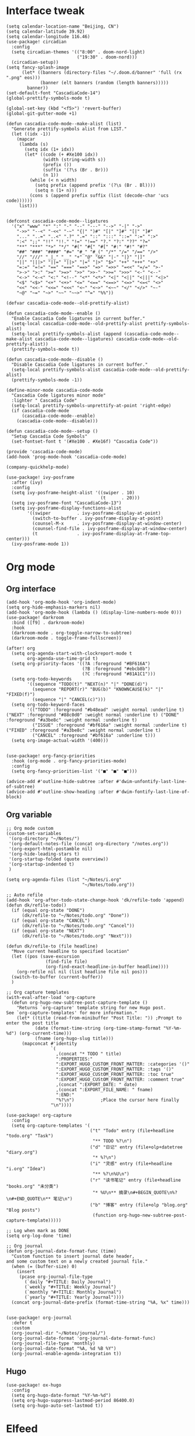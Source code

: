#+STARTUP: overview

* Interface tweak
#+BEGIN_SRC elisp
(setq calendar-location-name "Beijing, CN")
(setq calendar-latitude 39.92)
(setq calendar-longitude 116.46)
(use-package! circadian
  :config
  (setq circadian-themes '(("8:00" . doom-nord-light)
                           ("19:30" . doom-nord)))
  (circadian-setup))
(setq fancy-splash-image
      (let* ((banners (directory-files "~/.doom.d/banner" 'full (rx ".png" eos)))
             (banner (elt banners (random (length banners)))))
        banner))
(set-default-font "CascadiaCode-14")
(global-prettify-symbols-mode t)

(global-set-key (kbd "<f5>") 'revert-buffer)
(global-git-gutter-mode +1)

(defun cascadia-code-mode--make-alist (list)
  "Generate prettify-symbols alist from LIST."
  (let ((idx -1))
    (mapcar
     (lambda (s)
       (setq idx (1+ idx))
       (let* ((code (+ #Xe100 idx))
              (width (string-width s))
              (prefix ())
              (suffix '(?\s (Br . Br)))
              (n 1))
         (while (< n width)
           (setq prefix (append prefix '(?\s (Br . Bl))))
           (setq n (1+ n)))
         (cons s (append prefix suffix (list (decode-char 'ucs code))))))
     list)))


(defconst cascadia-code-mode--ligatures
  '("x" "www" "*" ":" "-" "--" "---" "-->" "-|" "->"
    "->>" "--<" "-<<" "-~" "{|" ")#" "[|" "]#" "[|" "]#"
    "..." "..=" "..<" ".?" ".=" "::" ":::" "::=" ":=" ":>"
    ":<" ";;" "!!" "!!." "!=" "!==" "?." "?:" "??" "?="
    "**" "***" "*>" "*/" "#(" "#{" "#[" "#:" "#!" "#?"
    "##" "###" "####" "#=" "#_" "#_(" "/*" "/=" "/==" "/>"
    "//" "///" "_|_" "__" "+" "@" "&&" "|-" "|}" "|]"
    "||" "|||>" "||=" "||>" "|=" "|>" "$>" "++" "+++" "+>"
    "=:=" "=!=" "==" "===" "==>" "=>" "=>>" "=<<" "=/=" ">-"
    ">->" ">:" ">=" ">=>" ">>" ">>-" ">>=" ">>>" "<-" "<--"
    "<->" "<-<" "<:" "<!--" "<*" "<*>" "<|" "<||" "<|||" "<|>"
    "<$" "<$>" "<+" "<+>" "<=" "<==" "<==>" "<=>" "<=<" "<>"
    "<<" "<<-" "<<=" "<<<" "<~" "<~>" "<~~" "</" "</>" "~-"
    "~@" "~=" "~>" "~~" "~~>" "^=" "%%"))

(defvar cascadia-code-mode--old-prettify-alist)

(defun cascadia-code-mode--enable ()
  "Enable Cascadia Code ligatures in current buffer."
  (setq-local cascadia-code-mode--old-prettify-alist prettify-symbols-alist)
  (setq-local prettify-symbols-alist (append (cascadia-code-mode--make-alist cascadia-code-mode--ligatures) cascadia-code-mode--old-prettify-alist))
  (prettify-symbols-mode t))

(defun cascadia-code-mode--disable ()
  "Disable Cascadia Code ligatures in current buffer."
  (setq-local prettify-symbols-alist cascadia-code-mode--old-prettify-alist)
  (prettify-symbols-mode -1))

(define-minor-mode cascadia-code-mode
  "Cascadia Code ligatures minor mode"
  :lighter " Cascadia Code"
  (setq-local prettify-symbols-unprettify-at-point 'right-edge)
  (if cascadia-code-mode
      (cascadia-code-mode--enable)
    (cascadia-code-mode--disable)))

(defun cascadia-code-mode--setup ()
  "Setup Cascadia Code Symbols"
  (set-fontset-font t '(#Xe100 . #Xe16f) "Cascadia Code"))

(provide 'cascadia-code-mode)
(add-hook 'prog-mode-hook 'cascadia-code-mode)

(company-quickhelp-mode)

(use-package! ivy-posframe
  :after (ivy)
  :config
  (setq ivy-posframe-height-alist '((swiper . 10)
                                    (t      . 20)))
  (setq ivy-posframe-font "CascadiaCode-13")
  (setq ivy-posframe-display-functions-alist
        '((swiper          . ivy-posframe-display-at-point)
          (switch-to-buffer . ivy-posframe-display-at-point)
          (counsel-M-x     . ivy-posframe-display-at-window-center)
          (counsel-find-file . ivy-posframe-display-at-window-center)
          (t               . ivy-posframe-display-at-frame-top-center)))
  (ivy-posframe-mode 1))
#+END_SRC
* Org mode
** Org interface
#+BEGIN_SRC elisp
(add-hook 'org-mode-hook 'org-indent-mode)
(setq org-hide-emphasis-markers nil)
(add-hook 'org-mode-hook (lambda () (display-line-numbers-mode 0)))
(use-package! darkroom
  :bind ([f9] . darkroom-mode)
  :hook
  (darkroom-mode . org-toggle-narrow-to-subtree)
  (darkroom-mode . toggle-frame-fullscreen))

(after! org
  (setq org-agenda-start-with-clockreport-mode t
        org-agenda-use-time-grid t)
  (setq org-priority-faces '((?A :foreground "#BF616A")
                             (?B :foreground "#ebcb8b")
                             (?C :foreground "#81A1C1")))
  (setq org-todo-keywords
        '((sequence "TODO(t)" "NEXT(n)" "|" "DONE(d)")
          (sequence "REPORT(r)" "BUG(b)" "KNOWNCAUSE(k)" "|" "FIXED(f)")
          (sequence "|" "CANCEL(c)")))
  (setq org-todo-keyword-faces
        '(("TODO" :foreground "#b48ead" :weight normal :underline t) ("NEXT" :foreground "#88c0d0" :weight normal :underline t) ("DONE" :foreground "#a3be8c" :weight normal :underline t)
          ("ISSUE" :foreground "#bf616a" :weight normal :underline t) ("FIXED" :foreground "#a3be8c" :weight normal :underline t)
          ("CANCEL" :foreground "#bf616a" :underline t)))
  (setq org-image-actual-width '(400)))


(use-package! org-fancy-priorities
  :hook (org-mode . org-fancy-priorities-mode)
  :config
  (setq org-fancy-priorities-list '("■" "■" "■")))

(advice-add #'outline-hide-subtree :after #'dwim-unfontify-last-line-of-subtree)
(advice-add #'outline-show-heading :after #'dwim-fontify-last-line-of-block)
#+END_SRC
** Org variable
#+BEGIN_SRC elisp
;; Org mode custom
(custom-set-variables
 '(org-directory "~/Notes/")
 '(org-default-notes-file (concat org-directory "/notes.org"))
 '(org-export-html-postamble nil)
 '(org-hide-leading-stars t)
 '(org-startup-folded (quote overview))
 '(org-startup-indented t)
 )

(setq org-agenda-files (list "~/Notes/i.org"
                             "~/Notes/todo.org"))

;; Auto refile
(add-hook 'org-after-todo-state-change-hook 'dk/refile-todo 'append)
(defun dk/refile-todo()
  (if (equal org-state "DONE")
      (dk/refile-to "~/Notes/todo.org" "Done"))
  (if (equal org-state "CANCEL")
      (dk/refile-to "~/Notes/todo.org" "Cancel"))
  (if (equal org-state "NEXT")
      (dk/refile-to "~/Notes/todo.org" "Next")))

(defun dk/refile-to (file headline)
  "Move current headline to specified location"
  (let ((pos (save-excursion
               (find-file file)
               (org-find-exact-headline-in-buffer headline))))
    (org-refile nil nil (list headline file nil pos)))
  (switch-to-buffer (current-buffer))
  )

;; Org capture templates
(with-eval-after-load 'org-capture
  (defun org-hugo-new-subtree-post-capture-template ()
    "Returns `org-capture' template string for new Hugo post.
See `org-capture-templates' for more information."
    (let* ((title (read-from-minibuffer "Post Title: ")) ;Prompt to enter the post title
           (date (format-time-string (org-time-stamp-format "%Y-%m-%d") (org-current-time)))
           (fname (org-hugo-slug title)))
      (mapconcat #'identity
                 `(
                   ,(concat "* TODO " title)
                   ":PROPERTIES:"
                   ":EXPORT_HUGO_CUSTOM_FRONT_MATTER: :categories '()"
                   ":EXPORT_HUGO_CUSTOM_FRONT_MATTER: :tags '()"
                   ":EXPORT_HUGO_CUStOM_FRONT_MATTER: :toc true"
                   ":EXPORT_HUGO_CUStOM_FRONT_MATTER: :comment true"
                   ,(concat ":EXPORT_DATE: " date)
                   ,(concat ":EXPORT_FILE_NAME: " fname)
                   ":END:"
                   "%?\n")          ;Place the cursor here finally
                 "\n"))))

(use-package! org-capture
  :config
  (setq org-capture-templates '(
                                ("t" "Todo" entry (file+headline "todo.org" "Task")
                                 "** TODO %?\n")
                                ("d" "日记" entry (file+olp+datetree "diary.org")
                                 "* %?\n")
                                ("i" "灵感" entry (file+headline "i.org" "Idea")
                                 "** %?\n%U\n")
                                ("r" "读书笔记" entry (file+headline "books.org" "未分类")
                                 "* %U\n** 摘录\n#+BEGIN_QUOTE\n%?\n#+END_QUOTE\n** 笔记\n")
                                ("b" "博客" entry (file+olp "blog.org" "Blog posts")
                                 (function org-hugo-new-subtree-post-capture-template)))))

;; Log when mark as DONE
(setq org-log-done 'time)

;; Org journal
(defun org-journal-date-format-func (time)
  "Custom function to insert journal date header,
and some custom text on a newly created journal file."
  (when (= (buffer-size) 0)
    (insert
     (pcase org-journal-file-type
       (`daily "#+TITLE: Daily Journal")
       (`weekly "#+TITLE: Weekly Journal")
       (`monthly "#+TITLE: Monthly Journal")
       (`yearly "#+TITLE: Yearly Journal"))))
  (concat org-journal-date-prefix (format-time-string "%A, %x" time)))


(use-package! org-journal
  :defer t
  :custom
  (org-journal-dir "~/Notes/journal/")
  (org-journal-date-format 'org-journal-date-format-func)
  (org-journal-file-type 'monthly)
  (org-journal-date-format "%A, %d %B %Y")
  (org-journal-enable-agenda-integration t))
#+END_SRC
** Hugo
#+BEGIN_SRC elisp
(use-package! ox-hugo
  :config
  (setq org-hugo-date-format "%Y-%m-%d")
  (setq org-hugo-suppress-lastmod-period 86400.0)
  (setq org-hugo-auto-set-lastmod t))
#+END_SRC
* Elfeed
#+BEGIN_SRC elisp
;;functions to support syncing .elfeed between machines
;;makes sure elfeed reads index from disk before launching
(defun bjm/elfeed-load-db-and-open ()
  "Wrapper to load the elfeed db from disk before opening"
  (interactive)
  (elfeed-db-load)
  (elfeed)
  (elfeed-search-update--force))

;;write to disk when quiting
(defun bjm/elfeed-save-db-and-bury ()
  "Wrapper to save the elfeed db to disk before burying buffer"
  (interactive)
  (elfeed-db-save)
  (quit-window))

(defun elfeed-mark-all-as-read ()
  (interactive)
  (mark-whole-buffer)
  (elfeed-search-untag-all-unread))

(use-package! elfeed
  :bind (:map elfeed-search-mode-map
          ("q" . bjm/elfeed-save-db-and-bury)
          ("Q" . bjm/elfeed-save-db-and-bury)
          )
  )

(use-package! elfeed-goodies
  :config
  (elfeed-goodies/setup))

(use-package! elfeed-org
  :config
  (elfeed-org)
  (setq rmh-elfeed-org-files (list "~/Notes/elfeed.org")))
#+END_SRC
* Coding
** General
#+BEGIN_SRC elisp
(use-package! company
  :hook
  (prog-mode . company-mode)
  (org-mode . (lambda () (company-mode 0)))
  (lsp-mode . (lambda () (add-to-list 'company-backends '(company-lsp :with company-yasnippet :separate))))
  :config
  (setq company-idle-delay 0)
  (setq company-tooltip-align-annotations t)
  (setq company-minimum-prefix-length 3))

;;(use-package! eglot
;;  :hook
;;  (rustic-mode . eglot-ensure))

(use-package! company-box
  :hook (company-mode . company-box-mode))

(use-package! rainbow-delimiters
  :hook
  (prog-mode . rainbow-delimiters-mode))
#+END_SRC
** Rust
#+BEGIN_SRC elisp
(use-package! lsp-mode
  :commands lsp
  :hook
  (rust-mode . lsp)
  :config
  (setq lsp-enable-snippet t)
  (setq lsp-rust-clippy-preference "off")
  (setq lsp-enable-semantic-highlighting t))
(use-package! lsp-ui
  :hook
  (lsp-mode . lsp-ui-mode))

#+END_SRC
** Python
#+BEGIN_SRC elisp
(use-package! py-autopep8
  :hook
  (python-mode . py-autopep8-enable-on-save))

(use-package! elpy
  :defer t
  :init
  (advice-add 'python-mode :before 'elpy-enable))
#+END_SRC
* Hydra
#+BEGIN_SRC elisp
(defhydra hydra-elfeed ()
  "
                               -- ELFEED MENU --

"
  ("O" (find-file "~/Notes/elfeed.org") "Edit source list" :color blue :column "EDIT")
  ("u" elfeed-update "Update")
  ("e" (elfeed-search-set-filter "@6-months-ago +unread +emacs") "emacs" :column "QUERY")
  ("b" (elfeed-search-set-filter "@6-months-ago +unread +blog") "blog")
  ("n" (elfeed-search-set-filter "@6-months-ago +unread +news") "news")
  ("c" (elfeed-search-set-filter "@6-months-ago +unread +creative") "creative")
  ("f" (elfeed-search-set-filter "@6-months-ago +unread +fun") "fun")
  ("t" (elfeed-search-set-filter "@6-months-ago +unread +tech") "tech")
  ("p" (elfeed-search-set-filter "@6-months-ago +unread +programming") "programming")
  ("l" (elfeed-search-set-filter "@6-months-ago +unread +linux") "linux")
  ("a" (elfeed-search-set-filter "@6-months-ago") "all")
  ("T" (elfeed-search-set-filter "@1-day-ago") "today")
  ("q" nil "quit" :color blue :column "QUIT"))

(defhydra hydra-mingus ()
  "
                               -- MINGUS MENU --

"
  ("r" (mingus-random) "[R]andom" :color blue :column "PLAYMETHOD")
  ("s" (mingus-single) "[S]ingle" :color blue)
  ("p" (mingus-repeat) "Re[p]eat" :color blue)
  ("C" (mingus-clear) "[C]lear playlist" :exit t :column "PLAYLIST")
  ("S" (mingus-save-playlist) "[S]ave playlist" :exit t)
  ("l" (mingus-load-playlist) "[L]oad playlist" :exit t)
  ("U" (mingus-update) "[U]pdate" :exit t)
  ("q" nil "[Q]uit hydra" :exit t :column "QUIT")
  ("Q" (mingus-git-out) "[Q]uit mingus" :exit t))
#+END_SRC
* Self-defined functions
#+BEGIN_SRC elisp
(defun nolinum ()
  (global-linum-mode 0)
  )

(defun dwim-unfontify-last-line-of-subtree (&rest _)
  "Unfontify last line of subtree if it's a source block."
  (save-excursion
    (org-end-of-subtree)
    (beginning-of-line)
    (when (looking-at-p (rx "#+end_src"))
      (font-lock-unfontify-region
       (line-end-position) (1+ (line-end-position))))))

(defun dwim-fontify-last-line-of-block (&rest _)
  "Do what I mean: fontify last line of source block.
    When the heading has a source block as the last item (in the subtree) do the
      following:
    If the source block is now visible, fontify the end its last line.
    If it’s still invisible, unfontify its last line."
  (let (font-lock-fn point)
    (save-excursion
      (org-end-of-subtree)
      (beginning-of-line)
      (run-hooks 'outline-view-change-hook)
      (when (looking-at-p (rx "#+end_src"))
        (setq font-lock-fn
              (if (invisible-p (line-end-position))
                  #'font-lock-unfontify-region
                #'font-lock-fontify-region))
        (funcall font-lock-fn
                 (line-end-position)
                 (1+ (line-end-position)))))))

#+END_SRC
* Music
#+BEGIN_SRC elisp
(use-package! mingus
  :hook
  (mingus-playlist-mode . (lambda () (turn-off-evil-mode))))
(after! mingus
  (evil-make-overriding-map mingus-playlist-map)
  (evil-make-overriding-map mingus-help-map)
  (evil-make-overriding-map mingus-browse-map))

#+END_SRC
* Writing
** Deft
#+BEGIN_SRC elisp
(use-package! deft
  :config
  (setq deft-extensions '("org"))
  (setq deft-directory "~/Notes")
  (setq deft-recursive t)
  (setq deft-strip-summary-regexp
        (concat "\\("
                "[\n\t]" ;; blank
                "\\|^#\\+[[:upper:]_]+:.*$" ;; org-mode metadata
                "\\|^#\\+[[:alnum:]_]+:.*$" ;; org-mode metadata
                "\\)"))
  (setq deft-file-naming-rules '((noslash . "_")))
  (setq deft-text-mode 'org-mode)
  (setq deft-use-filter-string-for-filename t)
  (setq deft-org-mode-title-prefix t)
  (setq deft-use-filename-as-title nil))
#+END_SRC
** Langtool
#+BEGIN_SRC elisp
(setq langtool-java-classpath
      "/usr/share/languagetool:/usr/share/java/languagetool/*")
(setq-default ispell-program-name "aspell")
(ispell-change-dictionary "american" t)
#+END_SRC
** Emoji
#+BEGIN_SRC elisp
;; emoji
;;(use-package! emojify
;;  :init
;;  (global-emojify-mode))
#+END_SRC
** pyim
#+BEGIN_SRC elisp
(setq load-path (cons (file-truename "~/Applications/liberime") load-path))
(use-package! liberime-config
  :config
  (liberime-start "/usr/share/rime-data/" (file-truename "~/.emacs.d/rime/"))
  (liberime-select-schema "flypy"))
(use-package! pyim
  :demand t
  :config
  (setq default-input-method "pyim")
  (add-to-list 'pyim-schemes '(rime-flypy
                               :document "小鹤音形支持。"
                               :class rime
                               :first-chars "abcdefghijklmnopqrstuvwxyz"
                               :rest-chars "abcdefghijklmnopqrstuvwxyz"
                               :code-split-length 4
                               :code-maximum-length 4
                               :prefer-trigger-chars nil))
  (setq-default pyim-english-input-switch-functions
                '(pyim-probe-isearch-mode
                  pyim-probe-dynamic-english
                  pyim-probe-program-mode
                  pyim-probe-org-structure-template
                  pyim-probe-org-speed-commands))
  (setq-default pyim-punctuation-half-width-functions
                '(pyim-probe-punctuation-line-beginning
                  pyim-probe-punctuation-after-punctuation))
  (pyim-isearch-mode 1)
  (setq pyim-page-tooltip 'posframe)
  (setq pyim-page-length 5)
  (setq pyim-default-scheme 'rime-flypy)
  (setq pyim-page-style 'one-line))
#+END_SRC
* Telegram
#+BEGIN_SRC elisp
(use-package! telega
  :load-path  "~/Applications/telega.el"
  :commands (telega)
  :defer t
  :config
  (setq telega-proxies
        (list
         '(:server "127.0.0.1" :port 1080 :enable t
                   :type (:@type "proxyTypeSocks5"))
         )))
#+END_SRC
* Funny
#+BEGIN_SRC elisp
(use-package! nyan-mode
  :config
  (setq nyan-animate-nyancat t)
  (setq nyan-wavy-trail t))

(add-hook! 'prog-mode-hook 'nyan-mode)
#+END_SRC
* Keybind
#+BEGIN_SRC elisp
(load-file "~/.doom.d/keymap.el")
#+END_SRC
